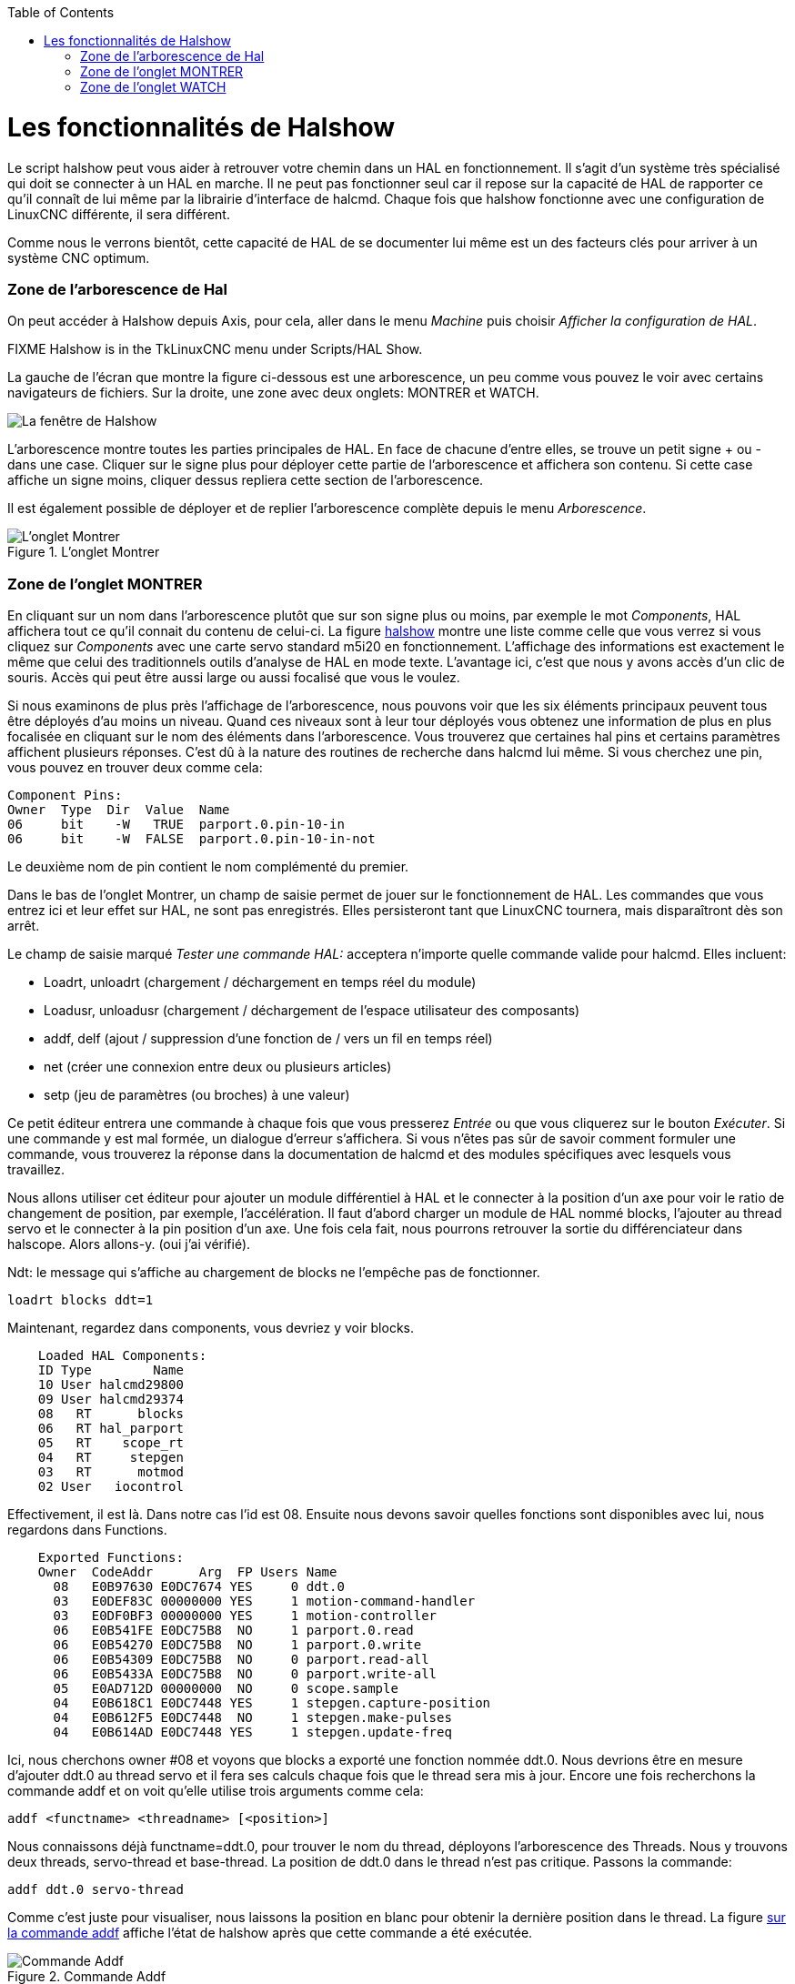 :lang: fr
:toc:

[[cha:halshow]](((Halshow)))

= Les fonctionnalités de Halshow

Le script halshow peut vous aider à retrouver votre chemin dans un HAL
en fonctionnement. Il s'agit d'un système très spécialisé qui doit se
connecter à un HAL en marche. Il ne peut pas fonctionner seul car il
repose sur la capacité de HAL de rapporter ce qu'il connaît de lui même
par la librairie d'interface de halcmd. Chaque fois que halshow
fonctionne avec une configuration de LinuxCNC différente, il sera différent.

Comme nous le verrons bientôt, cette capacité de HAL de se documenter
lui même est un des facteurs clés pour arriver à un système CNC
optimum.

=== Zone de l'arborescence de Hal

On peut accéder à Halshow depuis Axis, pour cela, aller dans le menu
_Machine_ puis choisir _Afficher la configuration de HAL_.

FIXME Halshow is in the TkLinuxCNC menu under Scripts/HAL Show.

La gauche de l'écran que montre la figure ci-dessous est
une arborescence, un peu comme vous pouvez le voir avec certains
navigateurs de fichiers. Sur la droite, une zone avec deux onglets:
MONTRER et WATCH.

image::images/halshow-1_fr.png["La fenêtre de Halshow"]

L'arborescence montre toutes les parties principales de HAL. En face
de chacune d'entre elles, se trouve un petit signe + ou - dans une
case. Cliquer sur le signe plus pour déployer cette partie de
l'arborescence et affichera son contenu. Si cette case affiche un signe
moins, cliquer dessus repliera cette section de l'arborescence.

Il est également possible de déployer et de replier l'arborescence
complète depuis le menu _Arborescence_.

[[cap:onglet-Montrer]]
.L'onglet Montrer

image::images/halshow-3.png[alt="L'onglet Montrer"]

=== Zone de l'onglet MONTRER

En cliquant sur un nom dans l'arborescence plutôt que sur son signe
plus ou moins, par exemple le mot _Components_, HAL affichera tout ce
qu'il connait du contenu de celui-ci. La figure 
<<cap:Fenetre-Halshow,halshow>> montre une liste comme celle que vous verrez si
vous cliquez sur _Components_ avec une carte servo standard m5i20 en
fonctionnement. L'affichage des informations est exactement le même que
celui des traditionnels outils d'analyse de HAL en mode texte.
L'avantage ici, c'est que nous y avons accès d'un clic de souris. Accès
qui peut être aussi large ou aussi focalisé que vous le voulez.

Si nous examinons de plus près l'affichage de l'arborescence, nous
pouvons voir que les six éléments principaux peuvent tous être déployés
d'au moins un niveau. Quand ces niveaux sont à leur tour déployés vous
obtenez une information de plus en plus focalisée en cliquant sur le
nom des éléments dans l'arborescence. Vous trouverez que certaines hal
pins et certains paramètres affichent plusieurs réponses. C'est dû à la
nature des routines de recherche dans halcmd lui même. Si vous cherchez
une pin, vous pouvez en trouver deux comme cela:

----
Component Pins: 
Owner  Type  Dir  Value  Name 
06     bit    -W   TRUE  parport.0.pin-10-in 
06     bit    -W  FALSE  parport.0.pin-10-in-not 
----

Le deuxième nom de pin contient le nom complémenté du premier.

Dans le bas de l'onglet Montrer, un champ de saisie permet de jouer
sur le fonctionnement de HAL. Les commandes que vous entrez ici et leur
effet sur HAL, ne sont pas enregistrés. Elles persisteront tant que LinuxCNC
tournera, mais disparaîtront dès son arrêt.

Le champ de saisie marqué _Tester une commande HAL:_ acceptera
n'importe quelle commande valide pour halcmd. Elles incluent:

- Loadrt, unloadrt (chargement / déchargement en temps réel du module)
- Loadusr, unloadusr (chargement / déchargement de l'espace utilisateur des composants)
- addf, delf (ajout / suppression d'une fonction de / vers un fil en temps réel)
- net (créer une connexion entre deux ou plusieurs articles)
- setp (jeu de paramètres (ou broches) à une valeur)

Ce petit éditeur entrera une commande à chaque fois que vous presserez
_Entrée_ ou que vous cliquerez sur le bouton _Exécuter_. Si une
commande y est mal formée, un dialogue d'erreur s'affichera. Si vous
n'êtes pas sûr de savoir comment formuler une commande, vous trouverez
la réponse dans la documentation de halcmd et des modules spécifiques
avec lesquels vous travaillez.

Nous allons utiliser cet éditeur pour ajouter un module différentiel à
HAL et le connecter à la position d'un axe pour voir le ratio de
changement de position, par exemple, l'accélération. Il faut d'abord
charger un module de HAL nommé blocks, l'ajouter au thread servo et le
connecter à la pin position d'un axe. Une fois cela fait, nous pourrons
retrouver la sortie du différenciateur dans halscope. Alors allons-y.
(oui j'ai vérifié).

Ndt: le message qui s'affiche au chargement de blocks ne l'empêche pas
de fonctionner.
----
loadrt blocks ddt=1 
----

Maintenant, regardez dans components, vous devriez y voir blocks.
----
    Loaded HAL Components: 
    ID Type        Name 
    10 User halcmd29800 
    09 User halcmd29374 
    08   RT      blocks 
    06   RT hal_parport 
    05   RT    scope_rt 
    04   RT     stepgen 
    03   RT      motmod 
    02 User   iocontrol 
----

Effectivement, il est là. Dans notre cas l'id est 08. Ensuite nous
devons savoir quelles fonctions sont disponibles avec lui, nous
regardons dans Functions.
----
    Exported Functions: 
    Owner  CodeAddr      Arg  FP Users Name 
      08   E0B97630 E0DC7674 YES     0 ddt.0 
      03   E0DEF83C 00000000 YES     1 motion-command-handler 
      03   E0DF0BF3 00000000 YES     1 motion-controller 
      06   E0B541FE E0DC75B8  NO     1 parport.0.read 
      06   E0B54270 E0DC75B8  NO     1 parport.0.write 
      06   E0B54309 E0DC75B8  NO     0 parport.read-all 
      06   E0B5433A E0DC75B8  NO     0 parport.write-all 
      05   E0AD712D 00000000  NO     0 scope.sample 
      04   E0B618C1 E0DC7448 YES     1 stepgen.capture-position 
      04   E0B612F5 E0DC7448  NO     1 stepgen.make-pulses 
      04   E0B614AD E0DC7448 YES     1 stepgen.update-freq 
----

Ici, nous cherchons owner #08 et voyons que blocks a exporté une
fonction nommée ddt.0. Nous devrions être en mesure d'ajouter ddt.0 au
thread servo et il fera ses calculs chaque fois que le thread sera mis
à jour. Encore une fois recherchons la commande addf et on voit qu'elle
utilise trois arguments comme cela:

    addf <functname> <threadname> [<position>]

Nous connaissons déjà functname=ddt.0, pour trouver le nom du thread,
déployons l'arborescence des Threads. Nous y trouvons deux threads,
servo-thread et base-thread. La position de ddt.0 dans le thread n'est
pas critique. Passons la commande:
----
addf ddt.0 servo-thread 
----

Comme c'est juste pour visualiser, nous laissons la position en blanc
pour obtenir la dernière position dans le thread. La figure 
<<cap:Commande-addf, sur la commande addf>> affiche l'état de halshow après
que cette commande a été exécutée.

[[cap:Commande-addf]]
.Commande Addf

image::images/halshow-2_fr.png[alt="Commande Addf"]

Ensuite, nous devons connecter ce bloc à quelque chose. Mais comment
savoir quelles pins sont disponibles? La réponse se trouve dans
l'arbre, en regardant sous Pins. On y trouve ddt et on voit:
----
    Component Pins: 
    Owner Type  Dir Value       Name 
    08    float R-  0.00000e+00 ddt.0.in 
    08    float -W  0.00000e+00 ddt.0.out 
----

Cela semble assez facile à comprendre, mais à quel signal ou pin
voulons-nous nous connecter, ça pourrait être une pin d'axe, une pin de
stepgen, ou un signal. On vois cela en regardant dans axis.0.
----
    Component Pins: 
    Owner Type  Dir Value       Name 
    03    float -W  0.00000e+00 axis.0.motor-pos-cmd ==> Xpos-cmd 
----

Donc, il semble que Xpos-cmd devrait être un bon signal à utiliser.
Retour à l'éditeur et entrons la commande suivante:
----
linksp Xpos-cmd ddt.0.in 
----

Maintenant si on regarde le signal Xpos-cmd dans l'arbre, on voit ce
qu'on a fait.
----
    Signals: 
    Type Value Name 
    float 0.00000e+00 Xpos-cmd 
    <== axis.0.motor-pos-cmd 
    ==> ddt.0.in 
    ==> stepgen.0.position-cmd 
----

Nous voyons que ce signal provient de axis.0.motor-pos-cmd et va, à la
fois, sur ddt.0.in et sur stepgen.0.position-cmd. En connectant notre
bloc au signal nous avons évité les complications avec le flux normal
de cette commande de mouvement.

La zone de l'onglet _Montrer_ utilise halcmd pour découvrir ce qui se
passe à l'intérieur de HAL pendant son fonctionnement. Il vous donne
une information complète de ce qu'il découvre. Il met aussi à jour dès
qu'une commande est envoyée depuis le petit éditeur pour modifier ce
HAL. Il arrive un temps ou vous voulez autre chose d'affiché, sans la
totalité des informations disponibles dans cette zone. C'est la grande
valeur de l'onglet _WATCH_ d'offrir cela graphiquement.

=== Zone de l'onglet WATCH

En cliquant sur l'onglet Watch, une zone vide s'affichera.
footnote:[Le taux de rafraîchissement de la zone Watch est plus
lent que celui de Halmeter ou de Halscope. Si vous avez besoin d'une bonne résolution
dans le timming des signaux, ces outils sont plus efficaces.] 
Vous pouvez ajouter des pins ou des signaux quand l'onglet Watch est
ouvert, en cliquant sur leurs noms. La figure <<cap:onglet-Montrer, 4>>
montre cette zone avec plusieurs signaux de type _bit_. Parmis ces
signaux, les enable-out pour les trois premiers axes et deux de la
branche iocontrol, les signaux _estop_. Notez que les axes ne sont pas
activés même si les signaux estop disent que LinuxCNC n'est pas en estop. Un
bref regard sur TkLinuxCNC en arrière plan, montre que l'état de LinuxCNC est
ESTOP RESET. L'activation des amplis ne deviendra pas vraie tant que la
machine ne sera pas mise en marche.

[[Onglet-watch]]
.L'onglet WATCH
(((L'onglet watch)))

image::images/halshow-4.png[alt="L'onglet WATCH"]

Les cercles de deux couleurs, simili Leds, sont toujours bruns foncé
quand un signal est faux. Elle sont jaunes quand le signal est vrai.
Quand une pin ou un signal est sélectionné mais n'est pas de type bit,
sa valeur numérique s'affiche.

Watch permet de visualiser rapidement le résultat de tests sur des
contacts ou de voir l'effet d'un changement que vous faites dans LinuxCNC en
utilisant l'interface graphique. Le taux de rafraîchissement de Watch
est un peu trop lent pour visualiser les impulsions de pas d'un moteur
mais vous pouvez l'utiliser si vous déplacez un axe très lentement ou
par très petits incréments de distance. Si vous avez déjà utilisé
IO_Show dans LinuxCNC, la page de Watch de halshow peut être réglée pour
afficher ce que fait le port parallèle.


